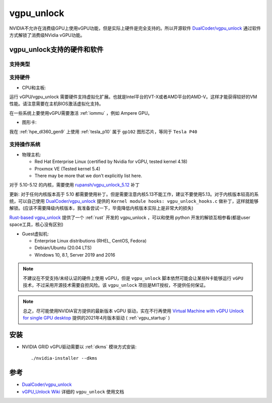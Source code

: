 .. _vgpu_unlock:

==================
vgpu_unlock
==================

NVIDIA不允许在消费级GPU上使用vGPU功能，但是实际上硬件是完全支持的。所以开源软件 `DualCoder/vgpu_unlock <https://github.com/DualCoder/vgpu_unlock>`_ 通过软件方式解锁了消费级NVidia vGPU功能。

vgpu_unlock支持的硬件和软件
============================

支持类型
--------------------

.. csv-table:: vgpu_unlock支持类型
   :file: vgpu_unlock/vgpu_unlock_types.csv
   :widths: 15, 15, 20, 10, 20, 20
   :header-rows: 1

支持硬件
------------

- CPU和主板:

运行 vGPU/vgpu_unlock 需要硬件支持虚拟化扩展。也就是Intel平台的VT-X或者AMD平台的AMD-V。这样才能获得较好的VM性能。请注意需要在主机BIOS激活虚拟化支持。

在一些系统上要使用vGPU需要激活 :ref:`iommu` ，例如 Ampere GPU。

- 图形卡:

.. csv-table:: vgpu_unlock支持图形卡
   :file: vgpu_unlock/vgpu_unlock_graphics_cards.csv
   :widths: 30, 30, 40
   :header-rows: 1

我在 :ref:`hpe_dl360_gen9` 上使用 :ref:`tesla_p10` 属于 ``gp102`` 图形芯片，等同于 ``Tesla P40``

支持操作系统
---------------

- 物理主机:

  - Red Hat Enterprise Linux (certified by Nvidia for vGPU, tested kernel 4.18)
  - Proxmox VE (Tested kernel 5.4)
  - There may be more that we don’t explicitly list here.

对于 5.10-5.12 的内核，需要使用 `rupansh/vgpu_unlock_5.12 <https://github.com/rupansh/vgpu_unlock_5.12>`_ 补丁

更新: 对于任何内核版本高于 5.10 都需要使用补丁。但是需要注意内核5.13不能工作，建议不要使用5.13。对于内核版本较高的系统，可以自己使用 `DualCoder/vgpu_unlock <https://github.com/DualCoder/vgpu_unlock>`_ 提供的 ``Kernel module hooks: vgpu_unlock_hooks.c`` 做补丁，这样就能够解锁。(应该不需要降级内核版本，我准备尝试一下，毕竟降低内核版本实际上是非常大的损失)

`Rust-based vgpu_unlock <https://github.com/mbilker/vgpu_unlock-rs>`_ 提供了一个 :ref:`rust` 开发的 vgpu_unlock ，可以和使用 python 开发的解锁互相参看(都是user space工具，核心没有区别)

- Guest虚拟机:

  - Enterprise Linux distributions (RHEL, CentOS, Fedora)
  - Debian/Ubuntu (20.04 LTS)
  - Windows 10, 8.1, Server 2019 and 2016

.. note::

   不建议在不受支持/未经认证的硬件上使用 vGPU，但是 ``vgpu_unlock`` 脚本依然可能会让某些N卡能够运行 ``vGPU`` 技术，不过采用开源技术需要自担风险。该 ``vgpu_unlock`` 项目是MIT授权，不提供任何保证。

.. note::

   总之，尽可能使用NVIDIA官方提供的最新版本 vGPU 驱动，实在不行再使用 `Virtual Machine with vGPU Unlock for single GPU desktop <https://github.com/tuh8888/libvirt_win10_vm>`_ 提供的2021年4月版本驱动 ( :ref:`vgpu_startup` )

安装
========

- NVIDIA GRID vGPU驱动需要以 :ref:`dkms` 模块方式安装::

   ./nvidia-installer --dkms

参考
======

- `DualCoder/vgpu_unlock <https://github.com/DualCoder/vgpu_unlock>`_ 
- `vGPU_Unlock Wiki <https://docs.google.com/document/d/1pzrWJ9h-zANCtyqRgS7Vzla0Y8Ea2-5z2HEi4X75d2Q>`_ 详细的 ``vgpu_unlock`` 使用文档
